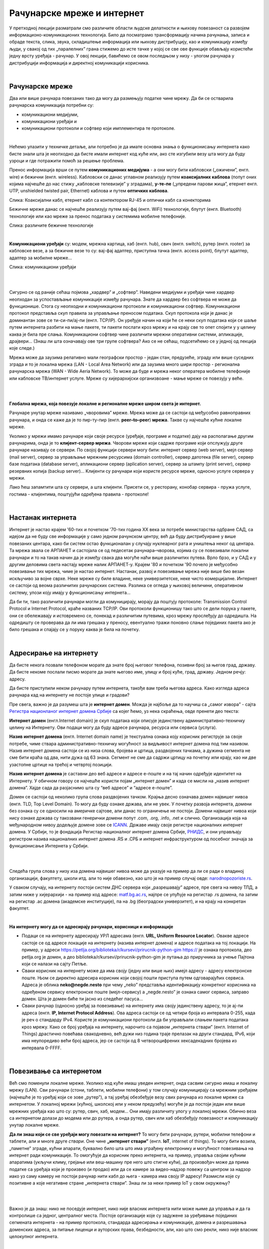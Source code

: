 Рачунарске мреже и интернет
===========================


У претходној лекцији разматрали смо различите области људске делатности и њихову повезаност са развојем информационо-комуникационих технологија. 
Било да посматрамо трансформацију начина рачунања, записа и обраде текста, слика, звука, складиштење информација или њихову дистрибуцију, као и комуникацију између људи, у свакој од тих „паралелних” грана стижемо до исте тачке у којој се све ове функције обављају користећи једну врсту уређаја - рачунар. У овој лекцији, бавићемо се овом последњом у низу - улогом рачунара у дистрибуцији информација и директној комуникацији корисника.

|

Рачунарске мреже
----------------

Два или више рачунара повезаних тако да могу да размењују податке чине мрежу. Да би се остварила рачунарска комуникација потребни су: 

- комуникациони медијуми,

- комуникациони уређаји и

- комуникациони протоколи и софтвер који имплементира те протоколе.

|

Нећемо улазити у техничке детаље, али потребно је да имате основна знања о функционисању интернета како бисте знали шта је неопходно да бисте имали интернет код куће или, ако сте изгубили везу шта могу да буду узроци и где потражити помоћ за решење проблема. 

Пренос информација врши се путем **комуникационих медијума** - а они могу бити кабловски („ожичени”, енгл. wire)  и бежични (енгл. wireless). Кабловски се данас углавном реализују  путем **коаксијалних каблова** (попут оних којима најчешће до нас стижу „кабловске телевизије” у зградама), **у-те-пе** („упредени парови жица”, етернет енгл. UTP, unshielded twisted pair, Ethernet) каблова и путем **оптичких каблова**. 


.. image:: ../../_images/2_kablovi_svi.png
   :width: 650px   
   :align: center 

Слика: Коаксијални кабл, етернет кабл са контекторoм RJ-45 и оптички кабл са конекторима



.. infonote::

    Знате ли разлику између ових разичитих врста каблова? Од ког материјала су први и други а од ког трећи? Каква је природа сигнала кроз у-те-пе и коаксијалне, а каква кроз оптичке? Ако се не сећате ових појмова из основне школе, покушајте да пронађете одговор на интернету… 

Бежичне мреже данас се најчешће реализују путем вај-фај (енгл. WiFi) технологије, блутут (енгл. Bluetooth) технологије или као мреже за пренос података у системима мобилне телефоније.


.. image:: ../../_images/2_blututwifimob.png
   :width: 720px   
   :align: center 

Слика: различите бежичне технологије

|


**Kомуникациони уређаји** су: модем, мрежна картица, хаб (енгл. hub), свич (енгл. switch), рутер (енгл. rooter) за кабловске везе, а за бежичне везе то су:  вај-фај адаптер, приступна тачка (енгл. access point), блутут адаптер, адаптер за мобилне мреже...

.. image:: ../../_images/2_netwokuredjaj.png
   :width: 720px   
   :align: center 

Слика: комуникациони уређаји

|

.. reveal:: mrežniuredjaji
   :showtitle: Ко жели да зна више
   :hidetitle: Сакриј прозор
   
   .. infonote:: 
       Ако желиш да користиш интернет, не мораш да разумеш како раде ови уређаји. Довољно је да знаш да они управљају саобраћајем унутар мреже. Ако желиш да знаш више, можеш да прочиташ на пример на овим линковима: `рутер <https://sr.wikipedia.org/sr-ec/%D0%A0%D1%83%D1%82%D0%B5%D1%80>`_, `свич <https://sr.wikipedia.org/wiki/Mre%C5%BEni_prekida%C4%8D>`_, `хаб <https://sr.wikipedia.org/sr-ec/%D0%A5%D0%B0%D0%B1_(%D0%BC%D1%80%D0%B5%D0%B6%D0%BD%D0%B8_%D1%83%D1%80%D0%B5%D1%92%D0%B0%D1%98)>`_.
    
|

Сигурно се од раније сећаш појмова „хардвер” и „софтвер”. Наведени медијуми и уређаји чине хардвер неопходан за успостављање комуникације између рачунара. Знате да хардвер без софтвера не може да функционише. Стога су неопходни и комуникациони протоколи и комуникациони софтвер. Комуникациони протокол представља скуп правила за управљање преносом података. Скуп протокола који је данас је доминантан зове се ти-си-пи/ај-пи (енгл. TCP/IP). Он уређује начин на који ће се неки скуп података који се шаље путем интернета разбити на мање пакете, ти пакети послати кроз мрежу и на крају све то опет спојити у у целину каква је била пре слања. Комуникациони  софтвер чине различити мрежни оперативни системи, апликације, драјвери...  (Знаш ли шта означавају ове три групе софтвера? Ако се не сећаш, подсетићемо се у једној од лекција које следе.)

Мрежа може да заузима релативно мали географски простор - један стан, предузеће, зграду или више 
суседних зграда и то је локална мрежа (LAN - Local Area Network) или да заузима много шири 
простор - регионална рачунарска мрежа (WAN - Wide Aeria Network). То може да буде и мрежа неког 
оператера мобилне телефоније или кабловске ТВ/интернет услуге. Мреже су хијерархијски организвоане - мање мреже се повезују у веће.

|

.. image:: ../../_images/2_mreza.png
   :width: 720px   
   :align: center


|

**Глобална мрежа, која повезује локалне и регионалне мреже широм света је интернет.** 

Рачунаре унутар мреже називамо „чворовима” мреже. Мрежа може да се састоји од међусобно равноправних рачунара, и онда се каже да је то пир-ту-пир (енгл.  **peer–to–peer**)  **мрежа**. Такве су најчешће кућне локалне мреже.

Уколико у мрежи имамо рачунаре који своје ресурсе (уређаје, програме и податке) дају на располагање другим рачунарима, онда је то **клијент-сервер мрежа**. Чворови мреже који садрже програме који опслужују друге рачунаре називају се сервери. По својој функцији сервери могу бити: интернет сервер (web server), мејл сервер (mail server), сервер за управљање мрежним ресурсима (domain controller), сервер датотека (file server), сервер базе података (database server), апликациони сервер (aplication server),  сервер за штампу (print server), сервер резервних копија (backup server)... Kлијенти су рачунари који користе ресурсе мреже, односно услуге сервера у мрежи.

.. image:: ../../_images/2_serv_CDC-outtoeat.png
   :width: 150px   
   :align: center 

Лако ћеш запамтити шта су сервери, а шта клијенти. Присети се, у ресторану, конобар сервира - пружа услуге, гостима - клијентима, поштујући одређена правила - протоколе!

|

Настанак интернета
------------------

Интернет је настао крајем '60-тих и почетком '70-тих година XX века за потребе министарства одбране САД, са идејом да не буду све информације у само једном рачунском центру, већ да буду дистрибуиране у више повезаних центара, како би систем остао функционалан у случају нуклеарног рата и уништења неког од центара. 
Та мрежа звала се АРПАНЕТ и састојала се од педесетак рачунара–чворова, којима су се повезивали локални рачунари и то на такав начин да је између свака два могуће наћи више различитих путева. Врло брзо, и у САД и у другим деловима света настају мреже налик АРПАНЕТ-у. Крајем '80 и почетком '90 почело је међусобно повезивање тих мрежа, чиме је настао интернет. Настанак, развој и повезивање мрежа није више био везан искључиво за војне сврхе. Неке мреже су биле владине, неке универзитетске, неке чисто комерцијалне. Интернет се  састоји од веома различитих рачунарских система. Разлика се огледа у њиховој величини, оперативном систему, улози коју имају у функционисању интернета... 




Да би ти, тако различити рачунари могли да комуницирају, морају да поштују протоколе: Transmission Control Protocol и Internet Protocol, краће названих TCP/IP. Ови протоколи функционишу тако што се дели порука у пакете, они се обележавају и истовремено се, понекад и различитим путевима, кроз мрежу прослеђују до одредишта. На одредишту се проверава да ли има грешака у преносу, евентуално тражи поновно слање појединих пакета ако је било грешака и спајају се у поруку каква је била на почетку. 

|

Адресирање на интернету
-----------------------

Да бисте некога позвали телефоном морате да знате број његовог телефона, позивни број за његов град, државу. Да бисте некоме послали писмо морате да знате његово име, улицу и број куће, град, државу. Једном речју: адресу. 

Да бисте приступили неком рачунару путем интернета, такође вам треба његова адреса. Како изгледа адреса рачунара кад на интернету не постоје улице и градови?

Пре свега, важно је да разумеш шта је **интернет домен**.  Можда је најбоље да то научиш са „самог извора” - сајта `Регистра национланог интернет домена Србије <https://www.rnids.rs/%D0%B4%D0%BE%D0%BC%D0%B5%D0%BD%D0%B8/%D1%88%D1%82%D0%B0-%D1%98%D0%B5-%D0%B8%D0%BD%D1%82%D0%B5%D1%80%D0%BD%D0%B5%D1%82-%D0%B4%D0%BE%D0%BC%D0%B5%D0%BD>`_ са којег ћемо, уз нека скраћења, овде пренети део текста:

**Интернет домен** (енгл.Internet domain) је скуп података који описује јединствену административно-техничку целину на Интернету. Ови подаци могу да буду адресе рачунара, ресурса или сервиса (услуга).

**Назив интернет домена** (енгл. Internet domain name) је текстуална ознака коју корисник региструје за своје потребе, чиме ствара административно-техничку могућност за видљивост интернет домена под тим називом. Назив интернет домена састоји се из низа слова, бројева и цртица, раздвојених тачкама, а дужина сегмента не сме бити краћа од два, нити дужа од 63 знака. Сегмент не сме да садржи цртицу на почетку или крају, као ни две узастопне цртице на трећој и четвртој позицији.

**Назив интернет домена** је саставни део веб адресе и адресе е-поште и на тај начин одређује идентитет на Интернету. У обичном говору се најчешће користи појам „интернет домен” и када се мисли на „назив интернет домена”. Хајде сада да разјаснимо шта су “веб адресе” и “адресе е-поште”.


.. questionnote::

    Погледајте адресе сајтова неких министарства, факултета и гимназија:

    `mpn.gov.rs <https://www.mpn.gov.rs>`_

    `education.gouv.fr <https://www.education.gouv.fr>`_

    `bmbf.de <https://www.bmbf.de>`_

    `commerce.gov <https://www.commerce.gov>`_

    `etf.bg.ac.rs <https://www.etf.bg.ac.rs>`_

    `cam.ac.uk <https://www.cam.ac.uk>`_

    `vigimnazija.edu.rs <https://vigimnazija.edu.rs>`_

    `talenti.edu.rs <https://www.talenti.edu.rs>`_

    Ово су заправо називи домена које су регисторвале те институције. Видите ли нешто заједничко? Можете ли на основу домена да откријете у којој је држави та институција или која је врста институције у питању?


Домен се састоји од неколико група слова раздвојених тачком. Крајња десно означава домен највишег нивоа (енгл. TLD, Top Level Domain). То могу да буду ознаке држава, али не увек. У почетку развоја интернета, домени без ознака су се односили на америчке сајтове, али данас то ограничење не постоји. Домени највишег нивоа који нису ознаке држава су такозвани генерички домени попут .com, .org, .info, .net и слично.  Организација која на међународном нивоу додељује домене зове се `ICANN <https://www.icann.org/>`_. Државе имају своје регистре националних интернет домена. У Србији, то је фондација Регистар националног интернет домена Србије, `РНИДС <https://xn--d1aholi.xn--90a3ac/>`_, и они управљају регистром назива националних интернет домена .RS и .СРБ и интернет инфраструктуром од посебног значаја за функционисање Интернета у Србији.

|

.. reveal:: spisaktld
   :showtitle: Ако вас интересује списак свих TLD...  
   :hidetitle: Сакриј прозор
   
   .. infonote:: 
    
        ...можете га видети овде: `Списак свих TLD <https://en.wikipedia.org/wiki/List_of_Internet_top-level_domains#ICANN-era_generic_top-level_domains>`_.

|

Следећа група слова у низу иза домена највишег нивоа може да указује на пример да ли се ради о владиној организацији, факултету, школи итд. али то није обавезно, као што је на пример случај овде: `narodnopozoriste.rs <https://www.narodnopozoriste.rs/>`_.

У сваком случају, на интернету постоји систем ДНС сервера који „разрешавају” адресе, пре свега на нивоу ТЛД, а затим ниже у хијерархији - на пример код адресе: `matf.bg.ac.rs <http://www.matf.bg.ac.rs/>`_, најпре се упућује на регистар .rs домена, па затим на регистар .ac  домена (академске институције), па на .bg (београдски универзитет), и на крају на конкретан факултет.

|

**На интернету могу да се адресирају рачунари, корисници и информације**

- Подаци се на интернету адресирају УРЛ адресама (енгл. **URL, Uniform Resource Locator**). Овакве адресе састоје се од адресе локације на интернету (назива интернет домена) и адресе података на тој локацији.  На пример,  у адреси https://petlja.org/biblioteka/r/kursevi/prirucnik-python-gim  https:// је ознака протокола, део petlja.org је домен, а део biblioteka/r/kursevi/prirucnik-python-gim је путања до приручника за учење Пајтона који се налази на сајту Петље. 

- Сваки корисник на интернету може да има своју (једну или више њих) имејл адресу - адресу електронске поште. Њом се директно адресира корисник који својој пошти приступа путем одговарајућих сервиса. Адреса је облика **neko@negde.nesto** при чему „neko” представља идентификацију конкретног корисника на одређеном сервису електронске поште (мејл-сервису) а „negde.nesto”  је ознака самог сервиса, заправо домен. Шта је домен биће ти јасно из следећег пасуса...

- Сваки рачунар (односно уређај за повезивање) на интернету има своју јединствену адресу, то је ај-пи адреса (енгл. **IP, Internet Protocol Address**). Ова адреса састоји се од четири броја из интервала 0-255, када је реч о стандарду IPv4. Користе је комуникациони протоколи да би управљали слањем пакета података кроз мрежу. Како се број уређаја на интернету, нарочито са појавом „интернета ствари” (енгл. Internet of Things)  драстично повећава свакодневно, већ дужи низ година траје прелазак на други стандард, IPv6, који има неупоредиво већи број адреса, јер се састоји од 8 четвороцифрених хексадекадних бројева из интервала 0-FFFF.

|

Повезивање са интернетом
------------------------

Већ смо поменули локалне мреже. Уколико код куће имаш уведен интернет, онда сасвим сигурно имаш и локалну мрежу (LAN). Сви рачунари (стони, таблети, мобилни телефони) у том случају комуницирају са мрежним уређајем (најчешће је то уређај који се зове „рутер”), а тај уређај обезбеђује везу свих рачунара из локалне мреже са интернетом. У локалној мрежи (кућној, школској или у неком предузећу) могуће је да постоји један или више мрежних уређаја као што су: рутер, свич, хаб, модем… Они имају различиту улогу у локалној мрежи. Обично веза са интернетом долази до модема или до рутера, а онда рутер, свич или хаб обезбеђују повезаност и комуникацију унутар локалне мреже.

.. questionnote::

    Ако имаш код куће или у школи „уведен” интернет, да ли знаш како је та веза реализована? Питај своје старије укућане да се информишеш о томе како твоје домаћинство добавља интернет-услуге, а наставника како је школа повезана. 

**Да ли знаш који се све уређаји могу повезати на интернет?**
То могу бити рачунари, рутери, мобилни телефони и таблети, али и многе друге *ствари*. Оне чине **„интернет ствари”** (енгл. **IoT**, internet of things). То могу бити возила, „паметне” зграде, кућни апарати, буквално било шта што има уграђену електронику и могућност повезивања на интернет ради комуникације. То омогућује да корисник преко интернета, на пример, управља својим кућним апаратима (укључи климу, грејање или веш-машину пре него што стигне кући), да произвођач може да прима податке са уређаја који је произвео (и продао) или да се камере за видео-надзор повежу са центром за надзор иако уз саму камеру не  постоји рачунар нити кабл до њега - камера има своју IP адресу!
Размисли које су позитивне а које негативне стране „интернета ствари”. Знаш ли за неки пример IoT у свом окружењу?

|

.. image:: ../../_images/2_IoT.png
   :width: 500px   
   :align: center


|

Важно је да знаш: нико не поседује интернет, нико није власник интернета нити може њиме да управља и да га контролише са једног, централног места. Постоје организације које су задужене за уређивање појединих сегмената интернета - на пример протокола, стандарда адресирања и комуникације, домена и разрешавања доменских адреса, за питање лиценци и ауторских права, безбедности, али, као што смо рекли, нико није власник целокупног интернета. 

|

.. reveal:: uprint
   :showtitle: Ко управља интернетом?
   :hidetitle: Сакриј прозор
   
   .. infonote:: 
    
        Ако те интересује више о управљању интернетом добро место за почетак тог истраживања је на овом линку `Управљање Интернетом | РНИДС <https://www.rnids.rs/%D0%BE-%D0%BD%D0%B0%D0%BC%D0%B0/%D1%83%D0%BF%D1%80%D0%B0%D0%B2%D1%99%D0%B0%D1%9A%D0%B5-%D0%B8%D0%BD%D1%82%D0%B5%D1%80%D0%BD%D0%B5%D1%82%D0%BE%D0%BC>`_.

|

И поред тога што нико није власник интернета, ми ипак за прикључење на интернет некоме плаћамо ту услугу. Да ли знате коме и зашто?



**Добављачи интернет услуга, интернет сервис-провајдери (ИСП)**, обезбеђују нам приступ интернету и додељују адресу под којом се наш уређај појављује на мрежи. 

Технологије за повезивање са интернетом су разноврсне и стално се унапређују. У овом моменту најчешћи је кабловски приступ коаксијалним или оптичким каблом у систему кабловске телевизије и кабловски приступ у систему фиксне телефоније (ADSL) као и бежични: бежичном технологијом вај-фај (енгл. WiFi, Wireless Fidelity) - за мреже малог домета тј. за локалне мреже, затим бежични приступ у системима мобилне телефоније и ређе бежичном технологијом вај-макс (енгл. WiMAX, Worldvide Interoperability for Microwave Acces) које имају домет 5 km - 50 km зависно од конфигурације терена. 

|



Већ смо рекли да се интернет састоји од међусобно повезаних уређаја и мрежа. Такође, споменули смо и појам IP адресе. IP адреса може бити јавна или приватна. Јавне IP адресе су јединствене адресе „видљиве” на интернету, док су приватне IP адресе јединствене и видљиве само у оквиру локалне мреже. Данас, повезати се на интернет, значи добити једну приватну IP адресу у локалној мрежи провајдера интернет услуга. Та адреса додељује се рутеру корисника, на који се са друге стране повезују сви његови уређаји. Уређаји корисника чине локалну рачунарску мрежу корисника. Изузетак је када корисник додатно плати најам јавне IP адресе чиме његов рутер постаје директно „видљив” на интернету. Потребу за јавним IP адресама обично имају предузећа или појединци који се баве пословањем на интернету, ако желе да, на пример, подигну веб сервер да би други рачунари могли да га „пронађу” и приступе му. Рутер и протоколи унутар локалне мреже задужени су да захтев са  уређаја корисника проследе на интернет, а приспеле информације са интернета проследе управо уређају корисника који је те информације „затражио”.

|

.. image:: ../../_images/2_Internet_map.jpg
   :width: 650px   
   :align: center 

Слика: Визуализација количине путева на интернету

Аутор: The Opte Project - Originally from the English Wikipedia; description page is/was here., CC BY 2.5, https://commons.wikimedia.org/w/index.php?curid=1538544

|

.. reveal:: vikidugme
   :showtitle: Ако желиш да знаш више
   :hidetitle: Сакриј прозор
   
   .. infonote:: 
    
        Свеобухватан текст о свим поменутим појмовима можеш пронаћи овде
        `Интернет — Википедија <https://sr.wikipedia.org/wiki/%D0%98%D0%BD%D1%82%D0%B5%D1%80%D0%BD%D0%B5%D1%82>`_.

|